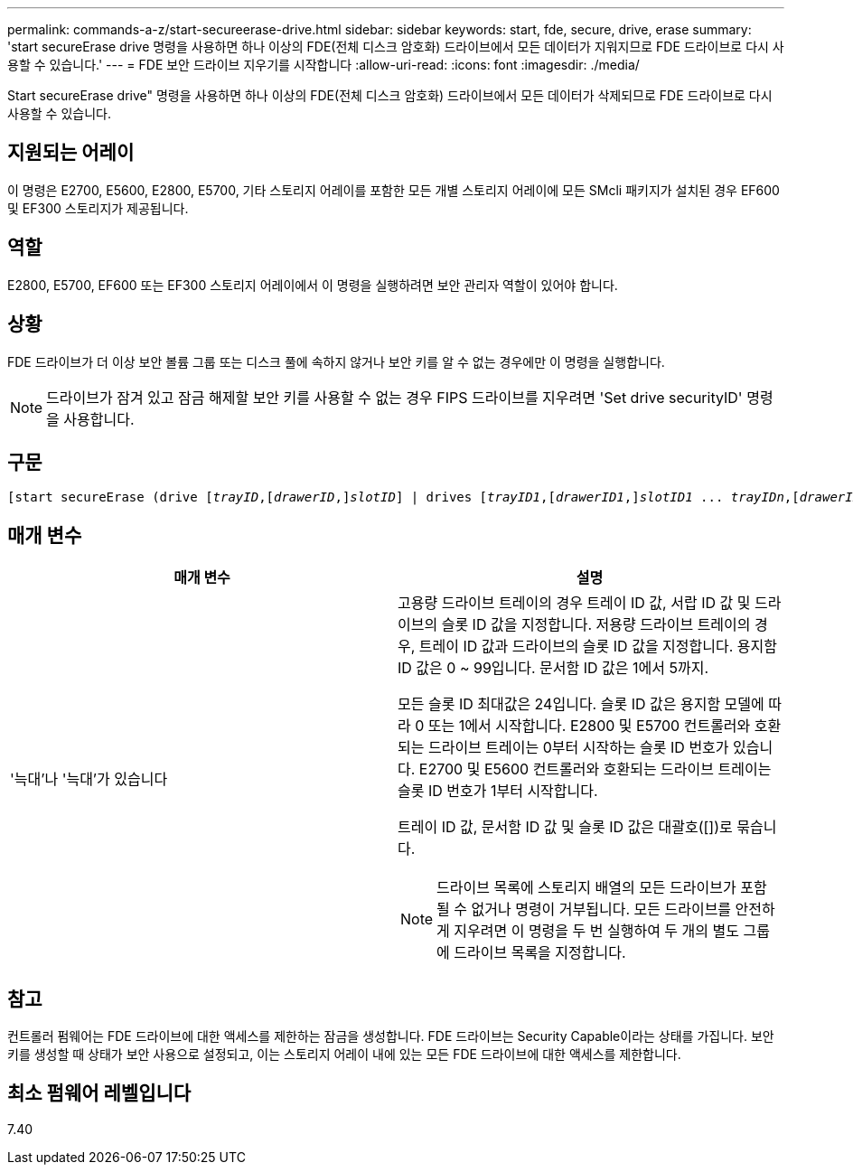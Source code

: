 ---
permalink: commands-a-z/start-secureerase-drive.html 
sidebar: sidebar 
keywords: start, fde, secure, drive, erase 
summary: 'start secureErase drive 명령을 사용하면 하나 이상의 FDE(전체 디스크 암호화) 드라이브에서 모든 데이터가 지워지므로 FDE 드라이브로 다시 사용할 수 있습니다.' 
---
= FDE 보안 드라이브 지우기를 시작합니다
:allow-uri-read: 
:icons: font
:imagesdir: ./media/


[role="lead"]
Start secureErase drive" 명령을 사용하면 하나 이상의 FDE(전체 디스크 암호화) 드라이브에서 모든 데이터가 삭제되므로 FDE 드라이브로 다시 사용할 수 있습니다.



== 지원되는 어레이

이 명령은 E2700, E5600, E2800, E5700, 기타 스토리지 어레이를 포함한 모든 개별 스토리지 어레이에 모든 SMcli 패키지가 설치된 경우 EF600 및 EF300 스토리지가 제공됩니다.



== 역할

E2800, E5700, EF600 또는 EF300 스토리지 어레이에서 이 명령을 실행하려면 보안 관리자 역할이 있어야 합니다.



== 상황

FDE 드라이브가 더 이상 보안 볼륨 그룹 또는 디스크 풀에 속하지 않거나 보안 키를 알 수 없는 경우에만 이 명령을 실행합니다.

[NOTE]
====
드라이브가 잠겨 있고 잠금 해제할 보안 키를 사용할 수 없는 경우 FIPS 드라이브를 지우려면 'Set drive securityID' 명령을 사용합니다.

====


== 구문

[listing, subs="+macros"]
----
[start secureErase (drive pass:quotes[[_trayID_],pass:quotes[[_drawerID_,]]pass:quotes[_slotID_]] | drives pass:quotes[[_trayID1_],pass:quotes[[_drawerID1_,]]pass:quotes[_slotID1_] ... pass:quotes[_trayIDn_],pass:quotes[[_drawerIDn_,]]pass:quotes[_slotIDn_]])
----


== 매개 변수

[cols="2*"]
|===
| 매개 변수 | 설명 


 a| 
'늑대'나 '늑대'가 있습니다
 a| 
고용량 드라이브 트레이의 경우 트레이 ID 값, 서랍 ID 값 및 드라이브의 슬롯 ID 값을 지정합니다. 저용량 드라이브 트레이의 경우, 트레이 ID 값과 드라이브의 슬롯 ID 값을 지정합니다. 용지함 ID 값은 0 ~ 99입니다. 문서함 ID 값은 1에서 5까지.

모든 슬롯 ID 최대값은 24입니다. 슬롯 ID 값은 용지함 모델에 따라 0 또는 1에서 시작합니다. E2800 및 E5700 컨트롤러와 호환되는 드라이브 트레이는 0부터 시작하는 슬롯 ID 번호가 있습니다. E2700 및 E5600 컨트롤러와 호환되는 드라이브 트레이는 슬롯 ID 번호가 1부터 시작합니다.

트레이 ID 값, 문서함 ID 값 및 슬롯 ID 값은 대괄호([])로 묶습니다.

[NOTE]
====
드라이브 목록에 스토리지 배열의 모든 드라이브가 포함될 수 없거나 명령이 거부됩니다. 모든 드라이브를 안전하게 지우려면 이 명령을 두 번 실행하여 두 개의 별도 그룹에 드라이브 목록을 지정합니다.

====
|===


== 참고

컨트롤러 펌웨어는 FDE 드라이브에 대한 액세스를 제한하는 잠금을 생성합니다. FDE 드라이브는 Security Capable이라는 상태를 가집니다. 보안 키를 생성할 때 상태가 보안 사용으로 설정되고, 이는 스토리지 어레이 내에 있는 모든 FDE 드라이브에 대한 액세스를 제한합니다.



== 최소 펌웨어 레벨입니다

7.40
